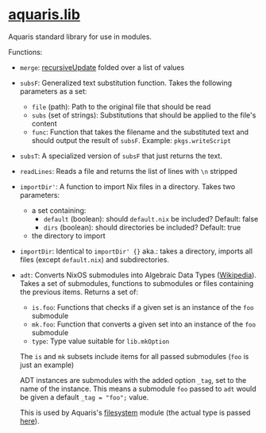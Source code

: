 * [[file:../lib/default.nix][aquaris.lib]]
Aquaris standard library for use in modules.

Functions:
- =merge=: [[https://noogle.dev/f/lib/recursiveUpdate][recursiveUpdate]] folded over a list of values

- =subsF=: Generalized text substitution function.
  Takes the following parameters as a set:
  - =file= (path): Path to the original file that should be read
  - =subs= (set of strings): Substitutions that should be applied to the file's content
  - =func=: Function that takes the filename and the substituted text
    and should output the result of =subsF=. Example: =pkgs.writeScript=

- =subsT=: A specialized version of =subsF= that just returns the text.

- =readLines=: Reads a file and returns the list of lines with =\n= stripped

- =importDir'=: A function to import Nix files in a directory.
  Takes two parameters:
  - a set containing:
    - =default= (boolean): should =default.nix= be included? Default: false
    - =dirs= (boolean): should directories be included? Default: true
  - the directory to import

- =importDir=: Identical to =importDir' {}= aka.: takes a directory,
  imports all files (except =default.nix=) and subdirectories.

- =adt=: Converts NixOS submodules into Algebraic Data Types ([[https://en.wikipedia.org/wiki/Algebraic_data_type][Wikipedia]]).
  Takes a set of submodules, functions to submodules
  or files containing the previous items.
  Returns a set of:
  - =is.foo=: Functions that checks if a given set is an instance of the =foo= submodule
  - =mk.foo=: Function that converts a given set into an instance of the =foo= submodule
  - =type=: Type value suitable for =lib.mkOption=

  The =is= and =mk= subsets include items for all passed submodules
  (=foo= is just an example)

  ADT instances are submodules with the added option =_tag=,
  set to the name of the instance.
  This means a submodule =foo= passed to =adt=
  would be given a default ~_tag = "foo";~ value.

  This is used by Aquaris's [[file:../module/filesystems/default.nix#L7][filesystem]] module
  (the actual type is passed [[file:../module/filesystems/partition.nix#L38][here]]).
